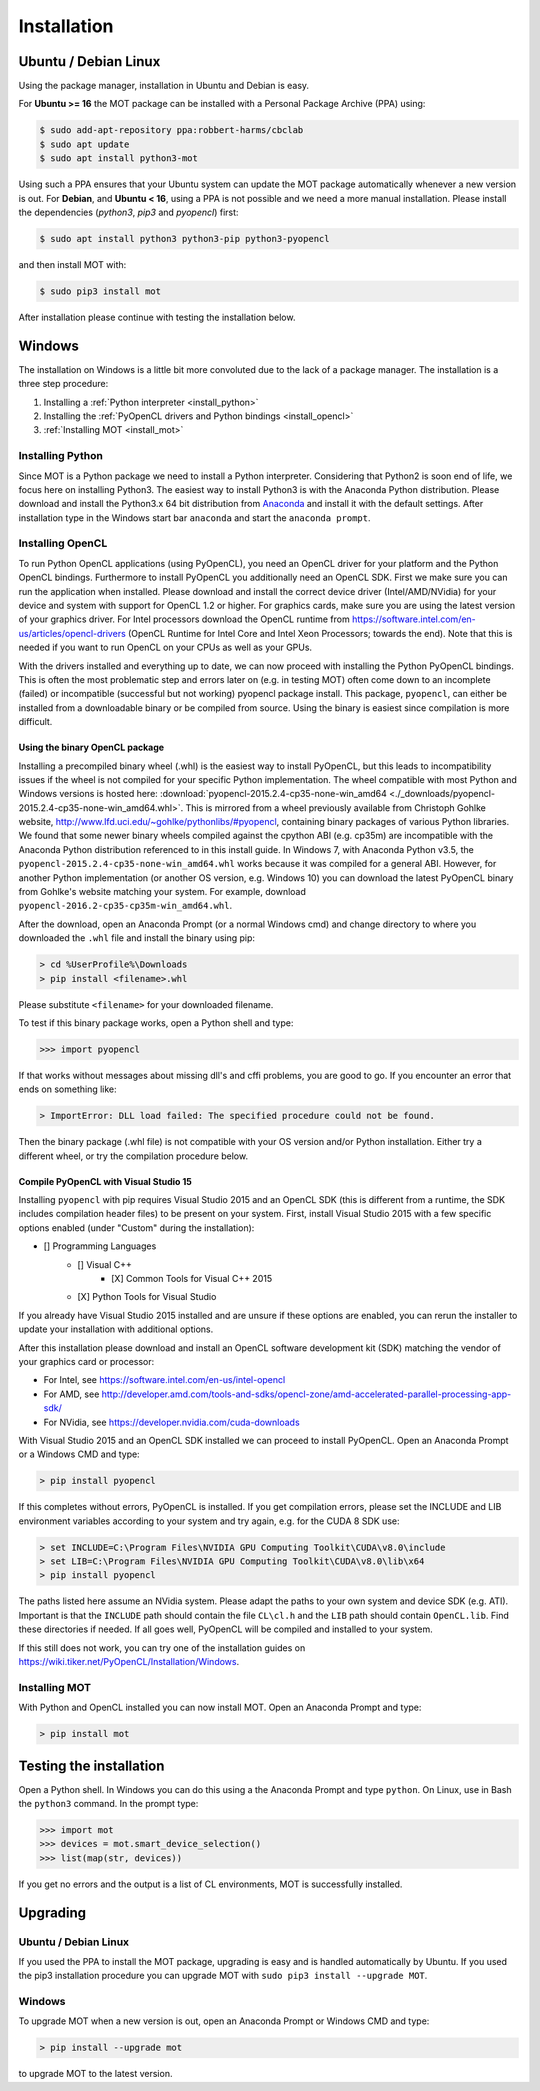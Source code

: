 ************
Installation
************

Ubuntu / Debian Linux
=====================
Using the package manager, installation in Ubuntu and Debian is easy.

For **Ubuntu >= 16** the MOT package can be installed with a Personal Package Archive (PPA) using:

.. code-block:: bash

    $ sudo add-apt-repository ppa:robbert-harms/cbclab
    $ sudo apt update
    $ sudo apt install python3-mot

Using such a PPA ensures that your Ubuntu system can update the MOT package automatically whenever a new version is out.
For **Debian**, and **Ubuntu < 16**, using a PPA is not possible and we need a more manual installation.
Please install the dependencies (*python3*, *pip3* and *pyopencl*) first:

.. code-block:: bash

    $ sudo apt install python3 python3-pip python3-pyopencl

and then install MOT with:

.. code-block:: bash

    $ sudo pip3 install mot


After installation please continue with testing the installation below.


Windows
=======
The installation on Windows is a little bit more convoluted due to the lack of a package manager. The installation is a three step procedure:

1. Installing a :ref:`Python interpreter <install_python>`
2. Installing the :ref:`PyOpenCL drivers and Python bindings <install_opencl>`
3. :ref:`Installing MOT <install_mot>`


.. _install_python:

Installing Python
-----------------
Since MOT is a Python package we need to install a Python interpreter. Considering that Python2 is soon end of life, we focus here on installing Python3.
The easiest way to install Python3 is with the Anaconda Python distribution.
Please download and install the Python3.x 64 bit distribution from `Anaconda <https://www.continuum.io/downloads>`_ and install it with the default settings.
After installation type in the Windows start bar ``anaconda`` and start the ``anaconda prompt``.


.. _install_opencl:

Installing OpenCL
-----------------
To run Python OpenCL applications (using PyOpenCL), you need an OpenCL driver for your platform and the Python OpenCL bindings.
Furthermore to install PyOpenCL you additionally need an OpenCL SDK. First we make sure you can run the application when installed.
Please download and install the correct device driver (Intel/AMD/NVidia) for your device and system with support for OpenCL 1.2 or higher. For graphics cards, make sure you are using the
latest version of your graphics driver. For Intel processors download the OpenCL runtime from https://software.intel.com/en-us/articles/opencl-drivers
(OpenCL Runtime for Intel Core and Intel Xeon Processors; towards the end). Note that this is needed
if you want to run OpenCL on your CPUs as well as your GPUs.

With the drivers installed and everything up to date, we can now proceed with installing the Python PyOpenCL bindings.
This is often the most problematic step and errors later on (e.g. in testing MOT) often come down to an incomplete (failed)
or incompatible (successful but not working) pyopencl package install.
This package, ``pyopencl``, can either be installed from a downloadable binary or be compiled from source. Using the binary is easiest since compilation is more difficult.


Using the binary OpenCL package
^^^^^^^^^^^^^^^^^^^^^^^^^^^^^^^
Installing a precompiled binary wheel (.whl) is the easiest way to install PyOpenCL, but this leads to incompatibility issues
if the wheel is not compiled for your specific Python implementation.
The wheel compatible with most Python and Windows versions is hosted here: :download:`pyopencl-2015.2.4-cp35-none-win_amd64 <./_downloads/pyopencl-2015.2.4-cp35-none-win_amd64.whl>`. This is mirrored from a wheel previously available from Christoph Gohlke website,
http://www.lfd.uci.edu/~gohlke/pythonlibs/#pyopencl, containing binary packages of various Python libraries.
We found that some newer binary wheels compiled against the cpython ABI (e.g. cp35m) are incompatible with the Anaconda Python distribution referenced to in this install guide.
In Windows 7, with Anaconda Python v3.5, the ``pyopencl-2015.2.4-cp35-none-win_amd64.whl`` works because it was compiled for a general ABI.
However, for another Python implementation (or another OS version, e.g. Windows 10) you can download the latest PyOpenCL binary from Gohlke's website matching your system.
For example, download ``pyopencl-2016.2-cp35-cp35m-win_amd64.whl``.

After the download, open an Anaconda Prompt (or a normal Windows cmd) and
change directory to where you downloaded the ``.whl`` file and install the binary using pip:

.. code-block:: none

    > cd %UserProfile%\Downloads
    > pip install <filename>.whl

Please substitute ``<filename>`` for your downloaded filename.

To test if this binary package works, open a Python shell and type:

.. code-block:: python

    >>> import pyopencl

If that works without messages about missing dll's and cffi problems, you are good to go. If you encounter an error that ends on something like:

.. code-block:: none

    > ImportError: DLL load failed: The specified procedure could not be found.

Then the binary package (.whl file) is not compatible with your OS version and/or Python installation. Either try a different wheel, or try the compilation procedure below.


Compile PyOpenCL with Visual Studio 15
^^^^^^^^^^^^^^^^^^^^^^^^^^^^^^^^^^^^^^
Installing ``pyopencl`` with pip requires Visual Studio 2015 and an OpenCL SDK (this is different from a runtime, the SDK includes compilation header files) to be present on your system.
First, install Visual Studio 2015 with a few specific options enabled (under "Custom" during the installation):

* [] Programming Languages
    * [] Visual C++
        * [X] Common Tools for Visual C++ 2015
    * [X] Python Tools for Visual Studio

If you already have Visual Studio 2015 installed and are unsure if these options are enabled, you can rerun the installer to update your installation with additional options.

After this installation please download and install an OpenCL software development kit (SDK) matching the vendor of your graphics card or processor:

* For Intel, see https://software.intel.com/en-us/intel-opencl
* For AMD, see http://developer.amd.com/tools-and-sdks/opencl-zone/amd-accelerated-parallel-processing-app-sdk/
* For NVidia, see https://developer.nvidia.com/cuda-downloads

With Visual Studio 2015 and an OpenCL SDK installed we can proceed to install PyOpenCL. Open an Anaconda Prompt or a Windows CMD and type:

.. code-block:: none

    > pip install pyopencl


If this completes without errors, PyOpenCL is installed. If you get compilation errors, please set the INCLUDE and LIB environment variables according to your system and try again, e.g. for the CUDA 8 SDK use:

.. code-block:: none

    > set INCLUDE=C:\Program Files\NVIDIA GPU Computing Toolkit\CUDA\v8.0\include
    > set LIB=C:\Program Files\NVIDIA GPU Computing Toolkit\CUDA\v8.0\lib\x64
    > pip install pyopencl

The paths listed here assume an NVidia system. Please adapt the paths to your own system and device SDK (e.g. ATI). Important is that the ``INCLUDE`` path should contain
the file ``CL\cl.h`` and the ``LIB`` path should contain ``OpenCL.lib``. Find these directories if needed. If all goes well, PyOpenCL will be compiled and installed to your system.

If this still does not work, you can try one of the installation guides on https://wiki.tiker.net/PyOpenCL/Installation/Windows.


.. _install_mot:

Installing MOT
--------------
With Python and OpenCL installed you can now install MOT. Open an Anaconda Prompt and type:

.. code-block:: none

    > pip install mot


Testing the installation
========================
Open a Python shell. In Windows you can do this using a the Anaconda Prompt and type ``python``. On Linux, use in Bash the ``python3`` command. In the prompt type:

.. code-block:: python

    >>> import mot
    >>> devices = mot.smart_device_selection()
    >>> list(map(str, devices))

If you get no errors and the output is a list of CL environments, MOT is successfully installed.


Upgrading
=========

Ubuntu / Debian Linux
---------------------
If you used the PPA to install the MOT package, upgrading is easy and is handled automatically by Ubuntu.
If you used the pip3 installation procedure you can upgrade MOT with ``sudo pip3 install --upgrade MOT``.


Windows
-------
To upgrade MOT when a new version is out, open an Anaconda Prompt or Windows CMD and type:

.. code-block:: none

    > pip install --upgrade mot

to upgrade MOT to the latest version.
